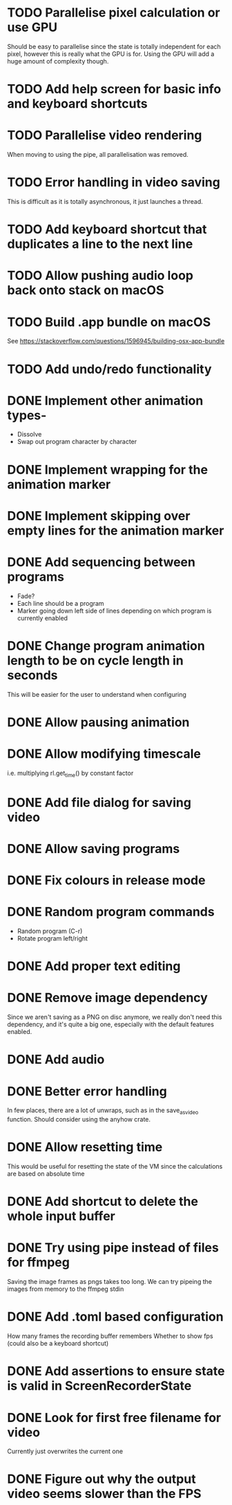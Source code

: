 
* TODO Parallelise pixel calculation or use GPU
Should be easy to parallelise since the state is totally independent
for each pixel, however this is really what the GPU is for. Using the
GPU will add a huge amount of complexity though.
* TODO Add help screen for basic info and keyboard shortcuts
* TODO Parallelise video rendering
When moving to using the pipe, all parallelisation was removed.
* TODO Error handling in video saving
This is difficult as it is totally asynchronous, it just launches a
thread.
* TODO Add keyboard shortcut that duplicates a line to the next line
* TODO Allow pushing audio loop back onto stack on macOS
* TODO Build .app bundle on macOS
See https://stackoverflow.com/questions/1596945/building-osx-app-bundle
* TODO Add undo/redo functionality
* DONE Implement other animation types-
- Dissolve
- Swap out program character by character
* DONE Implement wrapping for the animation marker
* DONE Implement skipping over empty lines for the animation marker
* DONE Add sequencing between programs
- Fade?
- Each line should be a program
- Marker going down left side of lines depending on which program is
  currently enabled
* DONE Change program animation length to be on cycle length in seconds
This will be easier for the user to understand when configuring
* DONE Allow pausing animation
* DONE Allow modifying timescale
i.e. multiplying rl.get_time() by constant factor
* DONE Add file dialog for saving video
* DONE Allow saving programs
* DONE Fix colours in release mode
* DONE Random program commands
- Random program (C-r)
- Rotate program left/right
* DONE Add proper text editing
* DONE Remove image dependency
Since we aren't saving as a PNG on disc anymore, we really don't need
this dependency, and it's quite a big one, especially with the default
features enabled.
* DONE Add audio
* DONE Better error handling
In few places, there are a lot of unwraps, such as in the
save_as_video function. Should consider using the anyhow crate.
* DONE Allow resetting time
This would be useful for resetting the state of the VM since the
calculations are based on absolute time
* DONE Add shortcut to delete the whole input buffer
* DONE Try using pipe instead of files for ffmpeg
Saving the image frames as pngs takes too long. We can try pipeing the
images from memory to the ffmpeg stdin 
* DONE Add .toml based configuration
How many frames the recording buffer remembers
Whether to show fps (could also be a keyboard shortcut)
* DONE Add assertions to ensure state is valid in ScreenRecorderState
* DONE Look for first free filename for video
Currently just overwrites the current one
* DONE Figure out why the output video seems slower than the FPS

